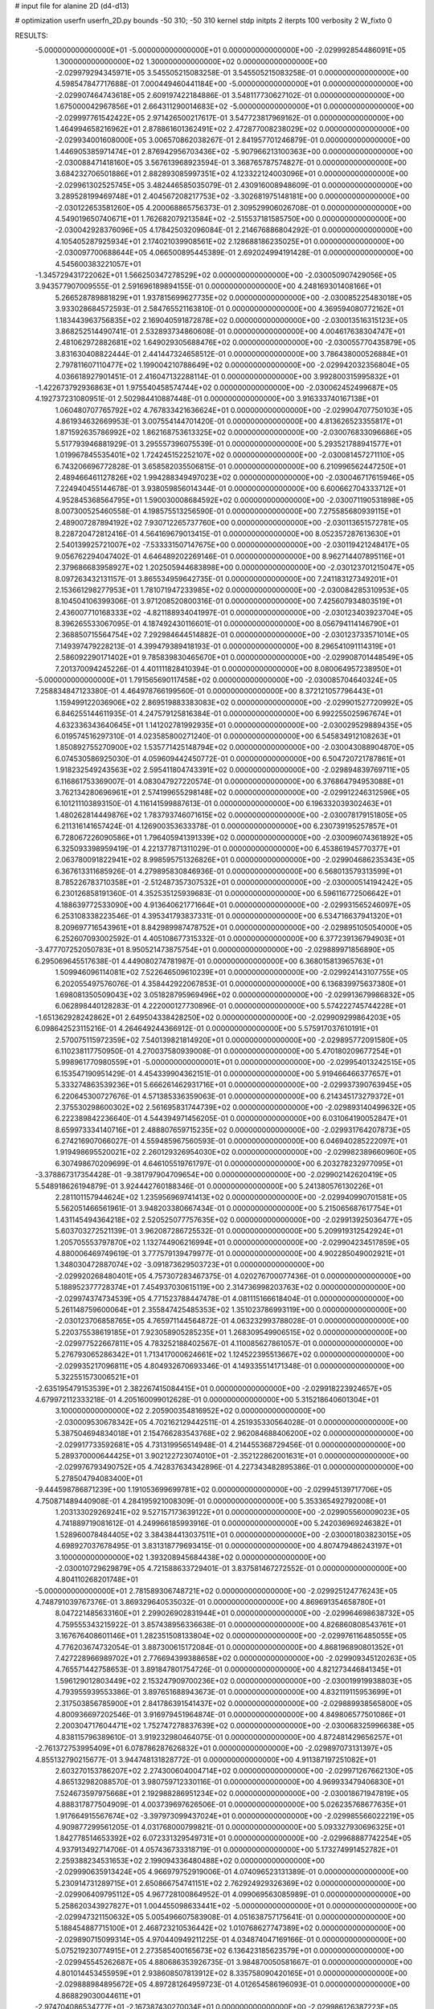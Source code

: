 # input file for alanine 2D (d4-d13)

# optimization
userfn       userfn_2D.py
bounds       -50 310; -50 310
kernel       stdp
initpts      2
iterpts      100
verbosity    2
W_fixto      0


RESULTS:
 -5.000000000000000E+01 -5.000000000000000E+01  0.000000000000000E+00      -2.029992854486091E+05
  1.300000000000000E+02  1.300000000000000E+02  0.000000000000000E+00      -2.029979294345971E+05       3.545505215083258E-01  3.545505215083258E-01       0.000000000000000E+00  4.598547847717688E-01
  7.000449460441184E+00 -5.000000000000000E+01  0.000000000000000E+00      -2.029907464743618E+05       2.609197422184886E-01  3.548117730627102E-01       0.000000000000000E+00  1.675000042967856E+01
  2.664311290014683E+02 -5.000000000000000E+01  0.000000000000000E+00      -2.029997761542422E+05       2.971426500217617E-01  3.547723817969162E-01       0.000000000000000E+00  1.464994658216962E+01
  2.878861601362491E+02  2.472877008238029E+02  0.000000000000000E+00      -2.029934001608000E+05       3.006570862038267E-01  2.841957701246879E-01       0.000000000000000E+00  1.446905385971474E+01
  2.876942956703436E+02 -5.907966213100363E+00  0.000000000000000E+00      -2.030088471418160E+05       3.567613968923594E-01  3.368765787574827E-01       0.000000000000000E+00  3.684232706501886E+01
  2.882893085997351E+02  4.123322124003096E+01  0.000000000000000E+00      -2.029961302525745E+05       3.482446585035079E-01  2.430916008948609E-01       0.000000000000000E+00  3.289528199469748E+01
  2.404567208217753E+02 -3.302681975148181E+00  0.000000000000000E+00      -2.030122653581260E+05       4.200068865756373E-01  2.309529906026708E-01       0.000000000000000E+00  4.549019650740671E+01
  1.762682079213584E+02 -2.515537181585750E+00  0.000000000000000E+00      -2.030042928376096E+05       4.178425032096084E-01  2.214676886804292E-01       0.000000000000000E+00  4.105405287925934E+01
  2.174021039908561E+02  2.128688186235025E+01  0.000000000000000E+00      -2.030097700688644E+05       4.066500895445389E-01  2.692024994191428E-01       0.000000000000000E+00  4.545600383221057E+01
 -1.345729431722062E+01  1.566250347278529E+02  0.000000000000000E+00      -2.030050907429056E+05       3.943577907009555E-01  2.591696189894155E-01       0.000000000000000E+00  4.248169301408166E+01
  5.266528789881829E+01  1.937815699627735E+02  0.000000000000000E+00      -2.030085225483018E+05       3.933028684572593E-01  2.584765521163810E-01       0.000000000000000E+00  4.369594080772162E+01
  1.183443963756835E+02  2.169040591872878E+02  0.000000000000000E+00      -2.030013516315123E+05       3.868252514490741E-01  2.532893734860608E-01       0.000000000000000E+00  4.004617638304747E+01
  2.481062972882681E+02  1.649029305688476E+02  0.000000000000000E+00      -2.030055770435879E+05       3.831630408822444E-01  2.441447324658512E-01       0.000000000000000E+00  3.786438000526884E+01
  2.797811607110477E+02  1.199004210788649E+02  0.000000000000000E+00      -2.029942032356804E+05       4.036618927901451E-01  2.416047132288114E-01       0.000000000000000E+00  3.992800315995832E+01
 -1.422673792936863E+01  1.975540458574744E+02  0.000000000000000E+00      -2.030062452499687E+05       4.192737231080951E-01  2.502984410887448E-01       0.000000000000000E+00  3.916333740167138E+01
  1.060480707765792E+02  4.767833421636624E+01  0.000000000000000E+00      -2.029904707750103E+05       4.861934632669953E-01  3.007554144701420E-01       0.000000000000000E+00  4.813626523355817E+01
  1.871592635786992E+02  1.862168753613325E+02  0.000000000000000E+00      -2.030076833096686E+05       5.517793946881929E-01  3.295557396075539E-01       0.000000000000000E+00  5.293521788941577E+01
  1.019967845535401E+02  1.724245152252107E+02  0.000000000000000E+00      -2.030081457271110E+05       6.743206696772828E-01  3.658582035506815E-01       0.000000000000000E+00  6.210996562447250E+01
  2.489466461127826E+02  1.994288349497023E+02  0.000000000000000E+00      -2.030046717615946E+05       7.224940455144678E-01  3.938059856014344E-01       0.000000000000000E+00  6.600662704333712E+01
  4.952845368564795E+01  1.590030008684592E+02  0.000000000000000E+00      -2.030071190531898E+05       8.007300525460558E-01  4.198575513256590E-01       0.000000000000000E+00  7.275585680939115E+01
  2.489007287894192E+02  7.930712265737760E+00  0.000000000000000E+00      -2.030113651572781E+05       8.228720472812416E-01  4.564169679013415E-01       0.000000000000000E+00  8.052357287613630E+01
  2.540139925721007E+02 -7.533331507147675E+00  0.000000000000000E+00      -2.030119421248417E+05       9.056762294047402E-01  4.646489202269146E-01       0.000000000000000E+00  8.962714407895116E+01
  2.379686683958927E+02  1.202505944683898E+00  0.000000000000000E+00      -2.030123701215047E+05       8.097263432131157E-01  3.865534959642735E-01       0.000000000000000E+00  7.241183127349201E+01
  2.153661298277953E+01  1.781071947233985E+02  0.000000000000000E+00      -2.030084285310953E+05       8.104504106399306E-01  3.971208520800316E-01       0.000000000000000E+00  7.425607934803519E+01
  2.436007710168333E+02 -4.821188934041997E-01  0.000000000000000E+00      -2.030123403923704E+05       8.396265533067095E-01  4.187492430116601E-01       0.000000000000000E+00  8.056794114146790E+01
  2.368850715564754E+02  7.292984644514882E-01  0.000000000000000E+00      -2.030123733571014E+05       7.149397479228213E-01  4.399479389418193E-01       0.000000000000000E+00  8.296541091114319E+01
  2.586092290171402E+01  9.785839830465670E+01  0.000000000000000E+00      -2.029908701448549E+05       7.201370094245226E-01  4.401111828410394E-01       0.000000000000000E+00  8.080064957238950E+01
 -5.000000000000000E+01  1.791565690117458E+02  0.000000000000000E+00      -2.030085704640324E+05       7.258834847123380E-01  4.464978766199560E-01       0.000000000000000E+00  8.372121057796443E+01
  1.159499122036906E+02  2.869519883383083E+02  0.000000000000000E+00      -2.029901527720992E+05       6.846255144611935E-01  4.247579125816384E-01       0.000000000000000E+00  6.992255025967674E+01
  4.632336343640645E+01  1.141202781992935E+01  0.000000000000000E+00      -2.030029529889435E+05       6.019574516297310E-01  4.023585800271240E-01       0.000000000000000E+00  6.545834912108263E+01
  1.850892755270900E+02  1.535771425148794E+02  0.000000000000000E+00      -2.030043088904870E+05       6.074530586925030E-01  4.059609442450772E-01       0.000000000000000E+00  6.504720721787861E+01
  1.918232549243563E+02  2.595411804743391E+02  0.000000000000000E+00      -2.029894839769711E+05       6.116861753369007E-01  4.083047927220574E-01       0.000000000000000E+00  6.376864794953088E+01
  3.762134280696961E+01  2.574199655298148E+02  0.000000000000000E+00      -2.029912246312596E+05       6.101211103893150E-01  4.116141599887613E-01       0.000000000000000E+00  6.196332039302463E+01
  1.480262814449876E+02  1.783793746071615E+02  0.000000000000000E+00      -2.030078179151805E+05       6.211316141657424E-01  4.126900353633378E-01       0.000000000000000E+00  6.230739195257857E+01
  6.728067226090586E+01  1.796405941391339E+02  0.000000000000000E+00      -2.030096074361892E+05       6.325093398959419E-01  4.221377871311029E-01       0.000000000000000E+00  6.453861945770377E+01
  2.063780091822941E+02  8.998595751326826E+01  0.000000000000000E+00      -2.029904686235343E+05       6.367613311685926E-01  4.279895830846936E-01       0.000000000000000E+00  6.568013579313599E+01
  8.785226783710358E+01 -2.512487357307532E+01  0.000000000000000E+00      -2.030000514194242E+05       6.230126858191360E-01  4.352535125939683E-01       0.000000000000000E+00  6.596116772506642E+01
  4.188639772533090E+00  4.913640621771664E+01  0.000000000000000E+00      -2.029931565246097E+05       6.253108338223546E-01  4.395341793837331E-01       0.000000000000000E+00  6.534716637941320E+01
  8.209697716543961E+01  8.842989987478752E+01  0.000000000000000E+00      -2.029895105054000E+05       6.252607093002592E-01  4.405108677315332E-01       0.000000000000000E+00  6.377239136794903E+01
 -3.477707252050783E+01  8.950521473875754E+01  0.000000000000000E+00      -2.029889971856890E+05       6.295069645517638E-01  4.449080274781987E-01       0.000000000000000E+00  6.368015813965763E+01
  1.509946096114081E+02  7.522646509610239E+01  0.000000000000000E+00      -2.029924143107755E+05       6.202055497576076E-01  4.358442922067853E-01       0.000000000000000E+00  6.136839975637380E+01
  1.698081350509043E+02  3.051828795969496E+02  0.000000000000000E+00      -2.029913679986832E+05       6.062898440128283E-01  4.222000127730896E-01       0.000000000000000E+00  5.574222745744228E+01
 -1.651362928242862E+01  2.649504338428250E+02  0.000000000000000E+00      -2.029909299864203E+05       6.098642523115216E-01  4.264649244366912E-01       0.000000000000000E+00  5.575917037610191E+01
  2.570075115972359E+02  7.540139821814920E+01  0.000000000000000E+00      -2.029895772091580E+05       6.110238117750950E-01  4.270037580939008E-01       0.000000000000000E+00  5.470180209677254E+01
  5.998961770980559E+01 -5.000000000000001E+01  0.000000000000000E+00      -2.029954013242515E+05       6.153547190951429E-01  4.454339904362151E-01       0.000000000000000E+00  5.919466466377657E+01
  5.333274863539236E+01  5.666261462931716E+01  0.000000000000000E+00      -2.029937390763945E+05       6.220645300727676E-01  4.571385336359063E-01       0.000000000000000E+00  6.214345173279372E+01
  2.375530298600302E+02  2.561695831744739E+02  0.000000000000000E+00      -2.029893140499632E+05       6.222389842236640E-01  4.544394971456205E-01       0.000000000000000E+00  6.031064190052847E+01
  8.659973334140716E+01  2.488807659715235E+02  0.000000000000000E+00      -2.029931764207873E+05       6.274216907066027E-01  4.559485967560593E-01       0.000000000000000E+00  6.046940285222097E+01
  1.919498695520021E+02  2.260129326954030E+02  0.000000000000000E+00      -2.029982389660960E+05       6.307498670209699E-01  4.646105519761797E-01       0.000000000000000E+00  6.203278232977095E+01
 -3.378867317354428E-01 -9.381797904709654E+00  0.000000000000000E+00      -2.029902142620419E+05       5.548918626194879E-01  3.924442760188346E-01       0.000000000000000E+00  5.241380576130226E+01
  2.281101157944624E+02  1.235956969741413E+02  0.000000000000000E+00      -2.029940990701581E+05       5.562051466561961E-01  3.948203380667434E-01       0.000000000000000E+00  5.215065687617754E+01
  1.431145494364218E+02  2.520525077757635E+02  0.000000000000000E+00      -2.029913925036477E+05       5.603703272521139E-01  3.962087286725532E-01       0.000000000000000E+00  5.209919312542924E+01
  1.205705553797870E+02  1.132744906216994E+01  0.000000000000000E+00      -2.029904234517859E+05       4.880006469749619E-01  3.777579139479977E-01       0.000000000000000E+00  4.902285049002921E+01
  1.348030472887074E+02 -3.091873629503723E+01  0.000000000000000E+00      -2.029920268480401E+05       4.757307283467375E-01  4.020276700077436E-01       0.000000000000000E+00  5.188952377728374E+01
  7.454937030615119E+00  2.314736998203763E+02  0.000000000000000E+00      -2.029974374734539E+05       4.771523788447478E-01  4.081115166618404E-01       0.000000000000000E+00  5.261148759600064E+01
  2.355847425485353E+02  1.351023786993119E+00  0.000000000000000E+00      -2.030123706858765E+05       4.765971144564872E-01  4.063232993788028E-01       0.000000000000000E+00  5.220375538619185E+01
  7.923058905285235E+01  1.268309549906515E+02  0.000000000000000E+00      -2.029977522667811E+05       4.783252188402567E-01  4.110085627861057E-01       0.000000000000000E+00  5.276793065286342E+01
  1.713417000624661E+02  1.124522395513667E+02  0.000000000000000E+00      -2.029935217096811E+05       4.804932670693346E-01  4.149335514171348E-01       0.000000000000000E+00  5.322551573006521E+01
 -2.635195479153539E+01  2.382267415084415E+01  0.000000000000000E+00      -2.029918223924657E+05       4.679972112333218E-01  4.205160099012628E-01       0.000000000000000E+00  5.315218640601304E+01
  3.100000000000000E+02  2.205900354816952E+02  0.000000000000000E+00      -2.030009530678342E+05       4.702162129442511E-01  4.251935330564028E-01       0.000000000000000E+00  5.387504694834018E+01
  2.154766283543768E+02  2.962084688406200E+02  0.000000000000000E+00      -2.029917733592681E+05       4.731319956514948E-01  4.214455368729456E-01       0.000000000000000E+00  5.289370000644425E+01
  3.902122723074010E+01 -2.352122862001631E+01  0.000000000000000E+00      -2.029976793490752E+05       4.742837634342896E-01  4.227343482895386E-01       0.000000000000000E+00  5.278504794083400E+01
 -9.444598786871239E+00  1.191053699699781E+02  0.000000000000000E+00      -2.029945139717706E+05       4.750871489440908E-01  4.284195921008309E-01       0.000000000000000E+00  5.353365492792008E+01
  1.203133029269241E+02  9.527157173639122E+01  0.000000000000000E+00      -2.029905560009023E+05       4.741889719081612E-01  4.249966185993916E-01       0.000000000000000E+00  5.242036969246382E+01
  1.528960078484405E+02  3.384384413037511E+01  0.000000000000000E+00      -2.030001803823015E+05       4.698927037678495E-01  3.831318779693415E-01       0.000000000000000E+00  4.807479486243197E+01
  3.100000000000000E+02  1.393208945684438E+02  0.000000000000000E+00      -2.030010729629879E+05       4.721588633729401E-01  3.837581467272552E-01       0.000000000000000E+00  4.804110268201748E+01
 -5.000000000000000E+01  2.781589306748721E+02  0.000000000000000E+00      -2.029925124776243E+05       4.748791039767376E-01  3.869329640535032E-01       0.000000000000000E+00  4.869691354658780E+01
  8.047221485633160E+01  2.299026902831944E+01  0.000000000000000E+00      -2.029964698638732E+05       4.759555343215922E-01  3.857438956336638E-01       0.000000000000000E+00  4.826860808543761E+01
  3.167676408601146E+01  1.282351508133804E+02  0.000000000000000E+00      -2.029976116485055E+05       4.776203674732054E-01  3.887300615172084E-01       0.000000000000000E+00  4.868196890801352E+01
  7.427228966989702E+01  2.776694399388658E+02  0.000000000000000E+00      -2.029909345120263E+05       4.765571442758653E-01  3.891847801754726E-01       0.000000000000000E+00  4.821273446841345E+01
  1.596129012803449E+02  2.153247909700236E+02  0.000000000000000E+00      -2.030019919938803E+05       4.793955939553386E-01  3.897651688943673E-01       0.000000000000000E+00  4.832119115953699E+01
  2.317503856785900E+01  2.841786391541437E+02  0.000000000000000E+00      -2.029889938565800E+05       4.800936697202546E-01  3.916979451964874E-01       0.000000000000000E+00  4.849806577501086E+01
  2.200304717604471E+02  1.752747278837639E+02  0.000000000000000E+00      -2.030068325996638E+05       4.838115796389610E-01  3.919232980464075E-01       0.000000000000000E+00  4.872481429656257E+01
 -2.761372753995409E+01  6.078786287626832E+01  0.000000000000000E+00      -2.029897073131397E+05       4.855132790215677E-01  3.944748131828772E-01       0.000000000000000E+00  4.911387197251082E+01
  2.603270153786207E+02  2.274300604004714E+02  0.000000000000000E+00      -2.029971267662130E+05       4.865132982088570E-01  3.980759712330116E-01       0.000000000000000E+00  4.969933479406830E+01
  7.524673597975668E+01  2.192988286951234E+02  0.000000000000000E+00      -2.030018671947819E+05       4.888317877504909E-01  4.003739697626506E-01       0.000000000000000E+00  5.026235768677635E+01
  1.917664915567674E+02 -3.397973099437024E+01  0.000000000000000E+00      -2.029985566022219E+05       4.909877299561205E-01  4.031768000799821E-01       0.000000000000000E+00  5.093327930696325E+01
  1.842778514653392E+02  6.072331329549731E+01  0.000000000000000E+00      -2.029968887742254E+05       4.937913492714706E-01  4.057436733318719E-01       0.000000000000000E+00  5.173274991452782E+01
  2.259388234531653E+02  2.199094336480488E+02  0.000000000000000E+00      -2.029990635913424E+05       4.966979752919006E-01  4.074096523131389E-01       0.000000000000000E+00  5.230914731289715E+01
  2.650866754741151E+02  2.762924929326369E+02  0.000000000000000E+00      -2.029906409795112E+05       4.967728100864952E-01  4.099069563085989E-01       0.000000000000000E+00  5.258620343927827E+01
  1.004455098633441E+02 -5.000000000000000E+01  0.000000000000000E+00      -2.029947321150632E+05       5.005496607583908E-01  4.051638757175641E-01       0.000000000000000E+00  5.188454887715100E+01
  2.468723210536442E+02  1.010768627747389E+02  0.000000000000000E+00      -2.029890715099314E+05       4.970440949211225E-01  4.034874047169166E-01       0.000000000000000E+00  5.075219230774915E+01
  2.273585400165673E+02  6.136423185623579E+01  0.000000000000000E+00      -2.029945545262687E+05       4.880686353926735E-01  3.984870050581667E-01       0.000000000000000E+00  4.801014453455959E+01
  2.938608507813912E+02  8.335758090420165E+01  0.000000000000000E+00      -2.029888984895672E+05       4.897281264959723E-01  4.012654586196093E-01       0.000000000000000E+00  4.868829030044611E+01
 -2.974704086534777E+01 -2.167387430270034E+01  0.000000000000000E+00      -2.029986126387223E+05       4.660942549357682E-01  3.938120121537629E-01       0.000000000000000E+00  4.636275092163871E+01
  1.909653501225523E+00  7.865743926613608E+01  0.000000000000000E+00      -2.029897116919854E+05       4.754710574335647E-01  3.841932540667870E-01       0.000000000000000E+00  4.565506289512064E+01
 -2.844476269097813E+01  2.392616532707881E+02  0.000000000000000E+00      -2.029955465324963E+05       4.779192087079192E-01  3.845867914323967E-01       0.000000000000000E+00  4.582249204685144E+01
  5.805099357442289E+01  1.074720992841360E+02  0.000000000000000E+00      -2.029926383210632E+05       4.810798248373956E-01  3.850046857891014E-01       0.000000000000000E+00  4.616229340935523E+01
  2.831272332153508E+02  1.577176995398470E+02  0.000000000000000E+00      -2.030056472453076E+05       4.840735988507117E-01  3.857044135827232E-01       0.000000000000000E+00  4.658073485701004E+01
 -2.016113413199404E+01  2.948142070460619E+02  0.000000000000000E+00      -2.029926509118157E+05       4.856252260420356E-01  3.853148809571936E-01       0.000000000000000E+00  4.643683247295884E+01
  1.584537374114375E+02  2.758983179741707E+02  0.000000000000000E+00      -2.029883702300179E+05       4.875054172216506E-01  3.857459965845070E-01       0.000000000000000E+00  4.677210878641936E+01
  1.508179254389305E+02  1.505693823441581E+02  0.000000000000000E+00      -2.030036590803963E+05       4.892417521016715E-01  3.874378974389543E-01       0.000000000000000E+00  4.724707854598198E+01
  9.976305698069270E+01  1.969259847457846E+02  0.000000000000000E+00      -2.030067464057632E+05       4.902159275504087E-01  3.898249741153269E-01       0.000000000000000E+00  4.777781104414129E+01
  2.823465632732072E+02  1.935610494371820E+02  0.000000000000000E+00      -2.030070535146349E+05       4.932745817313141E-01  3.907841395302236E-01       0.000000000000000E+00  4.838056676506854E+01
  1.963847960689181E+01  2.381195177611673E+01  0.000000000000000E+00      -2.029980669825312E+05       4.890908111091036E-01  3.613905714191477E-01       0.000000000000000E+00  4.271271266146623E+01
  2.538932760531253E+02  1.379889274762270E+02  0.000000000000000E+00      -2.029987253417727E+05       4.898380568003808E-01  3.631800815863415E-01       0.000000000000000E+00  4.299258326694681E+01
  4.316802820777099E+01  2.281986119914190E+02  0.000000000000000E+00      -2.029991661915533E+05       4.921398044438100E-01  3.642362475875338E-01       0.000000000000000E+00  4.341630634633759E+01
  1.179140362420510E+02  6.995429598484048E+01  0.000000000000000E+00      -2.029902096224454E+05       4.933007721492315E-01  3.654455362846692E-01       0.000000000000000E+00  4.369058318705105E+01
  3.898233854354765E+01  7.574139425728100E+01  0.000000000000000E+00      -2.029910859947310E+05       4.946566288107936E-01  3.631050869902944E-01       0.000000000000000E+00  4.338011953857659E+01
  1.373958016454319E+02  3.033346524541416E+02  0.000000000000000E+00      -2.029903536824139E+05       4.977169574977895E-01  3.636127282599497E-01       0.000000000000000E+00  4.381677824931731E+01
  1.796048271132001E+01  2.064166664360708E+02  0.000000000000000E+00      -2.030049247073261E+05       5.001726572103398E-01  3.639534241846867E-01       0.000000000000000E+00  4.415013070261714E+01